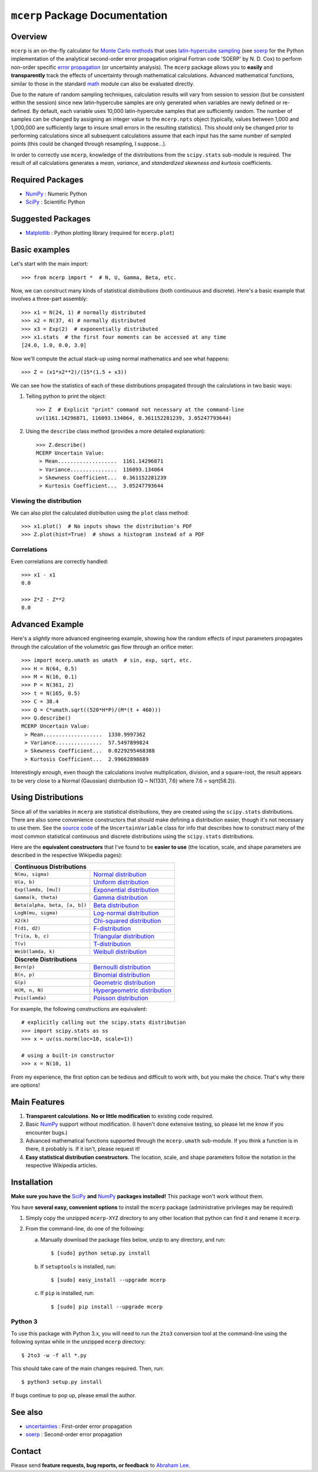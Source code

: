 ===============================
``mcerp`` Package Documentation
===============================

Overview
========

``mcerp`` is an on-the-fly calculator for `Monte Carlo methods`_ that uses 
`latin-hypercube sampling`_ (see `soerp`_ for the Python implementation of the
analytical second-order error propagation original Fortran code 'SOERP' by 
N. D. Cox) to perform non-order specific `error propagation`_ (or uncertainty
analysis). The ``mcerp`` package allows you to **easily** and 
**transparently** track the effects of uncertainty through mathematical 
calculations. Advanced mathematical functions, similar to those in the 
standard `math`_ module can also be evaluated directly. 

Due to the nature of random sampling techniques, calculation results will vary 
from session to session (but be consistent within the session) since new 
latin-hypercube samples are only generated when variables are newly defined or 
re-defined. By default, each variable uses 10,000 latin-hypercube samples that 
are sufficiently random. The number of samples can be changed by assigning an 
integer value to the ``mcerp.npts`` object (typically, values between 1,000 and 
1,000,000 are sufficiently large to insure small errors in the resulting 
statistics). This should only be changed prior to performing calculations since 
all subsequent calculations assume that each input has the same number of 
sampled points (this could be changed through resampling, I suppose...).

In order to correctly use ``mcerp``, knowledge of the distributions from the 
``scipy.stats`` sub-module is required. The result of all calculations 
generates a *mean*, *variance*, and *standardized skewness and kurtosis* 
coefficients. 


Required Packages
=================

- `NumPy`_ : Numeric Python

- `SciPy`_ : Scientific Python

Suggested Packages
==================

- `Matplotlib`_ : Python plotting library (required for ``mcerp.plot``)

Basic examples
==============

Let's start with the main import::

    >>> from mcerp import *  # N, U, Gamma, Beta, etc.

Now, we can construct many kinds of statistical distributions (both 
continuous and discrete). Here's a basic example that involves a 
three-part assembly::

    >>> x1 = N(24, 1) # normally distributed
    >>> x2 = N(37, 4) # normally distributed
    >>> x3 = Exp(2)  # exponentially distributed
    >>> x1.stats  # the first four moments can be accessed at any time
    [24.0, 1.0, 0.0, 3.0]
    
Now we'll compute the actual stack-up using normal mathematics and see what 
happens::

    >>> Z = (x1*x2**2)/(15*(1.5 + x3))

We can see how the statistics of each of these distributions propagated 
through the calculations in two basic ways:

#. Telling python to print the object::

    >>> Z  # Explicit "print" command not necessary at the command-line
    uv(1161.14296871, 116093.134064, 0.361152281239, 3.05247793644)

#. Using the ``describe`` class method (provides a more detailed explanation)::

    >>> Z.describe()
    MCERP Uncertain Value:
     > Mean...................  1161.14296871
     > Variance...............  116093.134064
     > Skewness Coefficient...  0.361152281239
     > Kurtosis Coefficient...  3.05247793644

Viewing the distribution
------------------------

We can also plot the calculated distribution using the ``plot`` class method::

    >>> x1.plot()  # No inputs shows the distribution's PDF
    >>> Z.plot(hist=True)  # shows a histogram instead of a PDF

Correlations
------------

Even correlations are correctly handled::

    >>> x1 - x1
    0.0

    >>> Z*Z - Z**2
    0.0
    
Advanced Example
================

Here's a *slightly* more advanced engineering example, showing how the 
random effects of input parameters propagates through the calculation of 
the volumetric gas flow through an orifice meter::

    >>> import mcerp.umath as umath  # sin, exp, sqrt, etc.
    >>> H = N(64, 0.5)
    >>> M = N(16, 0.1)
    >>> P = N(361, 2)
    >>> t = N(165, 0.5)
    >>> C = 38.4
    >>> Q = C*umath.sqrt((520*H*P)/(M*(t + 460)))
    >>> Q.describe()
    MCERP Uncertain Value:
     > Mean...................  1330.9997362
     > Variance...............  57.5497899824
     > Skewness Coefficient...  0.0229295468388
     > Kurtosis Coefficient...  2.99662898689

Interestingly enough, even though the calculations involve multiplication, 
division, and a square-root, the result appears to be very close to a Normal 
(Gaussian) distribution (Q ~ N(1331, 7.6) where 7.6 = sqrt(58.2)).

Using Distributions
===================

Since all of the variables in ``mcerp`` are statistical distributions, they 
are created using the ``scipy.stats`` distributions. There are also some 
convenience constructors that should make defining a distribution easier, 
though it's not necessary to use them. See the `source code`_ of the
``UncertainVariable`` class for info that describes how to construct many 
of the most common statistical continuous and discrete distributions using 
the ``scipy.stats`` distributions.

Here are the **equivalent constructors** that I've found to be 
**easier to use** (the location, scale, and shape parameters are described in 
the respective Wikipedia pages):

+----------------------------------------------------------------------------------+
| **Continuous Distributions**                                                     |
+-----------------------------------------+----------------------------------------+
| ``N(mu, sigma)``                        | `Normal distribution`_                 |
+-----------------------------------------+----------------------------------------+
| ``U(a, b)``                             | `Uniform distribution`_                |
+-----------------------------------------+----------------------------------------+
| ``Exp(lamda, [mu])``                    | `Exponential distribution`_            |
+-----------------------------------------+----------------------------------------+
| ``Gamma(k, theta)``                     | `Gamma distribution`_                  |
+-----------------------------------------+----------------------------------------+
| ``Beta(alpha, beta, [a, b])``           | `Beta distribution`_                   |
+-----------------------------------------+----------------------------------------+
| ``LogN(mu, sigma)``                     | `Log-normal distribution`_             |
+-----------------------------------------+----------------------------------------+
| ``X2(k)``                               | `Chi-squared distribution`_            |
+-----------------------------------------+----------------------------------------+
| ``F(d1, d2)``                           | `F-distribution`_                      |
+-----------------------------------------+----------------------------------------+
| ``Tri(a, b, c)``                        | `Triangular distribution`_             |
+-----------------------------------------+----------------------------------------+
| ``T(v)``                                | `T-distribution`_                      |
+-----------------------------------------+----------------------------------------+
| ``Weib(lamda, k)``                      | `Weibull distribution`_                |
+-----------------------------------------+----------------------------------------+
| **Discrete Distributions**                                                       |
+-----------------------------------------+----------------------------------------+
| ``Bern(p)``                             | `Bernoulli distribution`_              |
+-----------------------------------------+----------------------------------------+
| ``B(n, p)``                             | `Binomial distribution`_               |
+-----------------------------------------+----------------------------------------+
| ``G(p)``                                | `Geometric distribution`_              |
+-----------------------------------------+----------------------------------------+
| ``H(M, n, N)``                          | `Hypergeometric distribution`_         |
+-----------------------------------------+----------------------------------------+
| ``Pois(lamda)``                         | `Poisson distribution`_                |
+-----------------------------------------+----------------------------------------+

For example, the following constructions are equivalent::

    # explicitly calling out the scipy.stats distribution
    >>> import scipy.stats as ss
    >>> x = uv(ss.norm(loc=10, scale=1))

    # using a built-in constructor
    >>> x = N(10, 1)

From my experience, the first option can be tedious and difficult to work 
with, but you make the choice. That's why there are options!

Main Features
=============

1. **Transparent calculations**. **No or little modification** to existing 
   code required.
    
2. Basic `NumPy`_ support without modification. (I haven't done extensive 
   testing, so please let me know if you encounter bugs.)

3. Advanced mathematical functions supported through the ``mcerp.umath`` 
   sub-module. If you think a function is in there, it probably is. If it 
   isn't, please request it!

4. **Easy statistical distribution constructors**. The location, scale, 
   and shape parameters follow the notation in the respective Wikipedia 
   articles.

Installation
============

**Make sure you have the**  `SciPy`_ **and** `NumPy`_ **packages installed!**
This package won't work without them.

You have **several easy, convenient options** to install the ``mcerp`` 
package (administrative privileges may be required)

#. Simply copy the unzipped ``mcerp-XYZ`` directory to any other location that
   python can find it and rename it ``mcerp``.
    
#. From the command-line, do one of the following:
   
   a. Manually download the package files below, unzip to any directory, and run::
   
       $ [sudo] python setup.py install

   b. If ``setuptools`` is installed, run::

       $ [sudo] easy_install --upgrade mcerp
    
   c. If ``pip`` is installed, run::

       $ [sudo] pip install --upgrade mcerp

Python 3
--------

To use this package with Python 3.x, you will need to run the ``2to3`` 
conversion tool at the command-line using the following syntax while in the 
unzipped ``mcerp`` directory::

    $ 2to3 -w -f all *.py
    
This should take care of the main changes required. Then, run::

    $ python3 setup.py install

If bugs continue to pop up, please email the author.
    
See also
========

- `uncertainties`_ : First-order error propagation

- `soerp`_ : Second-order error propagation

Contact
=======

Please send **feature requests, bug reports, or feedback** to 
`Abraham Lee`_.


    
.. _Monte Carlo methods: http://en.wikipedia.org/wiki/Monte_Carlo_method
.. _latin-hypercube sampling: http://en.wikipedia.org/wiki/Latin_hypercube_sampling
.. _soerp: http://pypi.python.org/pypi/soerp
.. _error propagation: http://en.wikipedia.org/wiki/Propagation_of_uncertainty
.. _math: http://docs.python.org/library/math.html
.. _NumPy: http://www.numpy.org/
.. _SciPy: http://scipy.org
.. _Matplotlib: http://matplotlib.org/
.. _uncertainties: http://pypi.python.org/pypi/uncertainties
.. _source code: https://github.com/tisimst/mcerp
.. _Abraham Lee: mailto:tisimst@gmail.com
.. _Normal distribution: http://en.wikipedia.org/wiki/Normal_distribution
.. _Uniform distribution: http://en.wikipedia.org/wiki/Uniform_distribution_(continuous)
.. _Exponential distribution: http://en.wikipedia.org/wiki/Exponential_distribution
.. _Gamma distribution: http://en.wikipedia.org/wiki/Gamma_distribution
.. _Beta distribution: http://en.wikipedia.org/wiki/Beta_distribution
.. _Log-normal distribution: http://en.wikipedia.org/wiki/Log-normal_distribution
.. _Chi-squared distribution: http://en.wikipedia.org/wiki/Chi-squared_distribution
.. _F-distribution: http://en.wikipedia.org/wiki/F-distribution
.. _Triangular distribution: http://en.wikipedia.org/wiki/Triangular_distribution
.. _T-distribution: http://en.wikipedia.org/wiki/Student's_t-distribution
.. _Weibull distribution: http://en.wikipedia.org/wiki/Weibull_distribution
.. _Bernoulli distribution: http://en.wikipedia.org/wiki/Bernoulli_distribution
.. _Binomial distribution: http://en.wikipedia.org/wiki/Binomial_distribution
.. _Geometric distribution: http://en.wikipedia.org/wiki/Geometric_distribution
.. _Hypergeometric distribution: http://en.wikipedia.org/wiki/Hypergeometric_distribution
.. _Poisson distribution: http://en.wikipedia.org/wiki/Poisson_distribution
